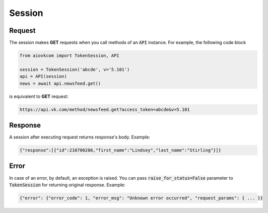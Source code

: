 Session
=======

Request
-------

The session makes **GET** requests when you call methods
of an :code:`API` instance.
For example, the following code block

.. code-block:: python

    from aiovkcom import TokenSession, API

    session = TokenSession('abcde', v='5.101')
    api = API(session)
    news = await api.newsfeed.get()

is equivalent to **GET** request:

.. code-block:: shell

    https://api.vk.com/method/newsfeed.get?access_token=abcde&v=5.101

Response
--------

A session after executing request returns response's body. Example:

.. code-block:: python

    {"response":[{"id":210700286,"first_name":"Lindsey","last_name":"Stirling"}]}

Error
-----

In case of an error, by default, an exception is raised.
You can pass :code:`raise_for_status=False` parameter to :code:`TokenSession`
for returning original response. Example:

.. code-block:: python

    {"error": {"error_code": 1, "error_msg": "Unknown error occurred", "request_params": { ... }}
